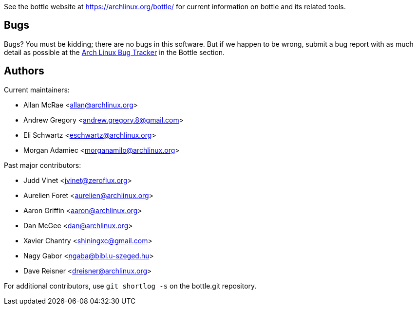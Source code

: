 
See the bottle website at https://archlinux.org/bottle/[] for current
information on bottle and its related tools.


Bugs
----
Bugs? You must be kidding; there are no bugs in this software. But if we
happen to be wrong, submit a bug report with as much detail as possible
at the https://bugs.archlinux.org/index.php?project=3[Arch Linux Bug Tracker]
in the Bottle section.


Authors
-------

Current maintainers:

* Allan McRae <allan@archlinux.org>
* Andrew Gregory <andrew.gregory.8@gmail.com>
* Eli Schwartz <eschwartz@archlinux.org>
* Morgan Adamiec <morganamilo@archlinux.org>

Past major contributors:

* Judd Vinet <jvinet@zeroflux.org>
* Aurelien Foret <aurelien@archlinux.org>
* Aaron Griffin <aaron@archlinux.org>
* Dan McGee <dan@archlinux.org>
* Xavier Chantry <shiningxc@gmail.com>
* Nagy Gabor <ngaba@bibl.u-szeged.hu>
* Dave Reisner <dreisner@archlinux.org>

For additional contributors, use `git shortlog -s` on the bottle.git
repository.
